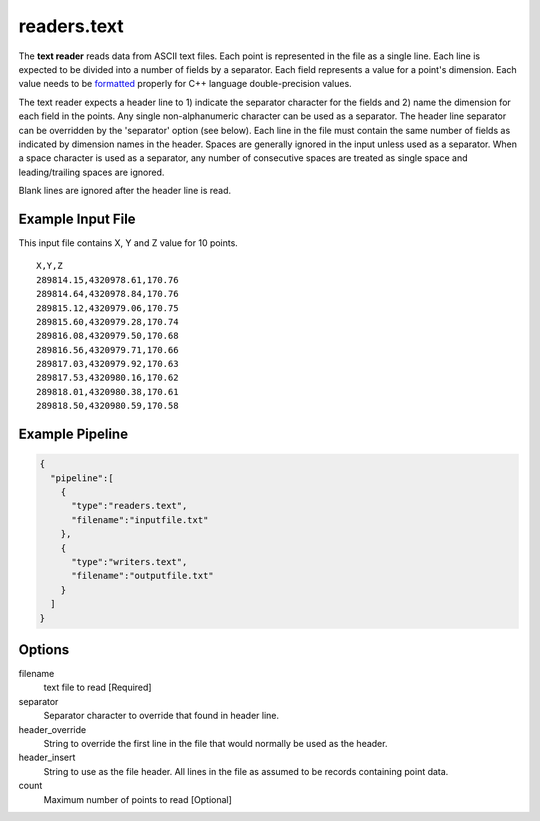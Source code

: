 .. _readers.text:

readers.text
============

The **text reader** reads data from ASCII text files.  Each point is
represented in the file as a single line.  Each line is expected to be divided
into a number of fields by a separator.  Each field represents a value for
a point's dimension.  Each value needs to be `formatted`_ properly for
C++ language double-precision values.

The text reader expects a header line to 1) indicate the separator character
for the fields and 2) name the dimension for each field in the points.  Any
single non-alphanumeric character can be used as a separator.  The header line
separator can be overridden by the 'separator' option (see below).
Each line in the file must contain the same number of fields as indicated by
dimension names in the header.  Spaces are generally ignored in the input
unless used as a separator.  When a space character is used as a separator,
any number of consecutive spaces are treated as single space and
leading/trailing spaces are ignored.

Blank lines are ignored after the header line is read.

.. embed::

.. streamable::

Example Input File
------------------

This input file contains X, Y and Z value for 10 points.

::

    X,Y,Z
    289814.15,4320978.61,170.76
    289814.64,4320978.84,170.76
    289815.12,4320979.06,170.75
    289815.60,4320979.28,170.74
    289816.08,4320979.50,170.68
    289816.56,4320979.71,170.66
    289817.03,4320979.92,170.63
    289817.53,4320980.16,170.62
    289818.01,4320980.38,170.61
    289818.50,4320980.59,170.58

Example Pipeline
----------------

.. code-block:: json

    {
      "pipeline":[
        {
          "type":"readers.text",
          "filename":"inputfile.txt"
        },
        {
          "type":"writers.text",
          "filename":"outputfile.txt"
        }
      ]
    }

Options
-------

filename
  text file to read [Required]

separator
  Separator character to override that found in header line.

header_override
  String to override the first line in the file that would normally be used
  as the header.

header_insert
  String to use as the file header.  All lines in the file as assumed to be
  records containing point data.

count
  Maximum number of points to read [Optional]

.. _formatted: http://en.cppreference.com/w/cpp/string/basic_string/stof
